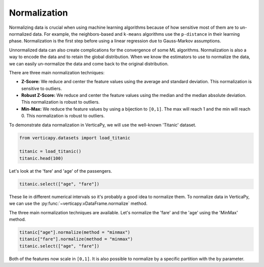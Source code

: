 .. _user_guide.data_preparation.normalization:

==============
Normalization
==============

Normalizing data is crucial when using machine learning algorithms because of how sensitive most of them are to un-normalized data. For example, the neighbors-based and ``k-means`` algorithms use the ``p-distance`` in their learning phase. Normalization is the first step before using a linear regression due to Gauss-Markov assumptions.

Unnormalized data can also create complications for the convergence of some ML algorithms. Normalization is also a way to encode the data and to retain the global distribution. When we know the estimators to use to normalize the data, we can easily un-normalize the data and come back to the original distribution.

There are three main normalization techniques:

- **Z-Score:** We reduce and center the feature values using the average and standard deviation. This normalization is sensitive to outliers.
- **Robust Z-Score:** We reduce and center the feature values using the median and the median absolute deviation. This normalization is robust to outliers.
- **Min-Max:**  We reduce the feature values by using a bijection to ``[0,1]``. The max will reach 1 and the min will reach 0. This normalization is robust to outliers.

To demonstrate data normalization in VerticaPy, we will use the well-known 'Titanic' dataset.

.. code-block:: python

    from verticapy.datasets import load_titanic

    titanic = load_titanic()
    titanic.head(100)

.. ipython:: python
    :suppress:

    from verticapy.datasets import load_titanic
    titanic = load_titanic()
    res = titanic.head(100)
    html_file = open("/project/data/VerticaPy/docs/figures/ug_dp_table_norm_1.html", "w")
    html_file.write(res._repr_html_())
    html_file.close()

.. raw:: html
    :file: /project/data/VerticaPy/docs/figures/ug_dp_table_norm_1.html

Let's look at the 'fare' and 'age' of the passengers.

.. code-block:: python

    titanic.select(["age", "fare"])

.. ipython:: python
    :suppress:

    res = titanic.select(["age", "fare"])
    html_file = open("/project/data/VerticaPy/docs/figures/ug_dp_table_norm_2.html", "w")
    html_file.write(res._repr_html_())
    html_file.close()

.. raw:: html
    :file: /project/data/VerticaPy/docs/figures/ug_dp_table_norm_2.html

These lie in different numerical intervals so it's probably a good idea to normalize them. To normalize data in VerticaPy, we can use the :py:func:`~verticapy.vDataFrame.normalize` method.

.. ipython:: python

    help(titanic["age"].normalize)

The three main normalization techniques are available. Let's normalize the 'fare' and the 'age' using the 'MinMax' method.

.. code-block:: python

    titanic["age"].normalize(method = "minmax")
    titanic["fare"].normalize(method = "minmax")
    titanic.select(["age", "fare"])

.. ipython:: python
    :suppress:

    titanic["age"].normalize(method = "minmax")
    titanic["fare"].normalize(method = "minmax")
    res = titanic.select(["age", "fare"])
    html_file = open("/project/data/VerticaPy/docs/figures/ug_dp_table_norm_3.html", "w")
    html_file.write(res._repr_html_())
    html_file.close()

.. raw:: html
    :file: /project/data/VerticaPy/docs/figures/ug_dp_table_norm_3.html

Both of the features now scale in ``[0,1]``. It is also possible to normalize by a specific partition with the ``by`` parameter.